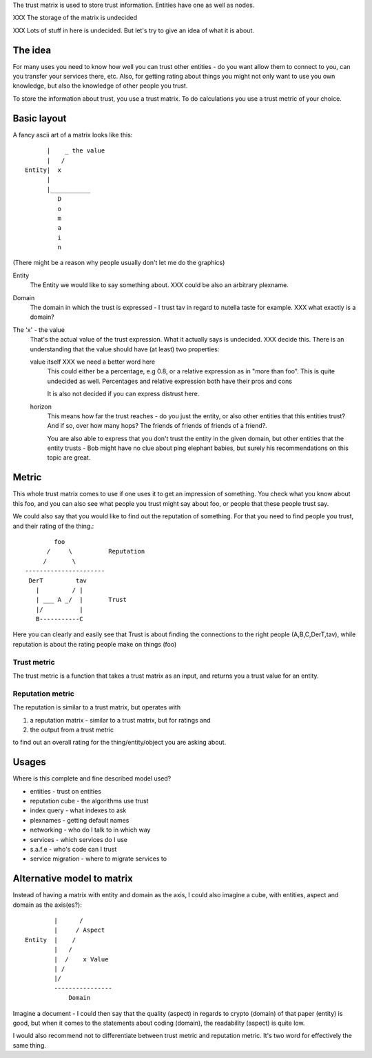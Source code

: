 The trust matrix is used to store trust information. Entities have one
as well as nodes. 

XXX The storage of the matrix is undecided

XXX Lots of stuff in here is undecided. But let's try to give an idea
of what it is about. 

The idea
========

For many uses you need to know how well you can trust other entities -
do you want allow them to connect to you, can you transfer your
services there, etc. Also, for getting rating about things you might
not only want to use you own knowledge, but also the knowledge of
other people you trust. 

To store the information about trust, you use a trust matrix. To do
calculations you use a trust metric of your choice.

Basic layout
============

A fancy ascii art of a matrix looks like this::

  
       |    _ the value
       |   /
 Entity|  x
       |
       |___________
          D
          o
          m
          a
          i
          n

(There might be a reason why people usually don't let me do the graphics)

Entity
  The Entity we would like to say something about. XXX could be also an
  arbitrary plexname.

Domain
  The domain in which the trust is expressed - I trust tav in regard
  to nutella taste for example. XXX what exactly is a domain?

The 'x' - the value
  That's the actual value of the trust expression. What it actually
  says is undecided. XXX decide this. There is an understanding that
  the value should have (at least) two properties:

  value itself XXX we need a better word here
    This could either be a percentage, e.g 0.8, or a relative
    expression as in "more than foo". This is quite undecided as well.
    Percentages and relative expression both have their pros and cons

    It is also not decided if you can express distrust here.

  horizon
    This means how far the trust reaches - do you just the entity, or
    also other entities that this entities trust? And if so, over how
    many hops? The friends of friends of friends of a friend?.

    You are also able to express that you don't trust the entity in
    the given domain, but other entities that the entity trusts - Bob
    might have no clue about ping elephant babies, but surely his
    recommendations on this topic are great.


Metric
======

This whole trust matrix comes to use if one uses it to get an
impression of something. You check what you know about this foo, and
you can also see what people you trust might say about foo, or people
that these people trust say.

We could also say that you would like to find out the reputation of
something. For that you need to find people you trust, and their
rating of the thing.::

  
         foo
       /     \          Reputation
      /       \
 ----------------------
  DerT         tav
    |         / |
    | ___ A _/  |       Trust
    |/          |
    B-----------C

Here you can clearly and easily see that Trust is about finding the
connections to the right people (A,B,C,DerT,tav), while reputation is 
about the rating people make on things (foo)

Trust metric
------------

The trust metric is a function that takes a trust matrix as an input,
and returns you a trust value for an entity.

Reputation metric
-----------------

The reputation is similar to a trust matrix, but operates with

1. a reputation matrix - similar to a trust matrix, but for ratings
   and
2. the output from a trust metric

to find out an overall rating for the thing/entity/object you are
asking about. 

Usages
======

Where is this complete and fine described model used?

- entities - trust on entities
- reputation cube - the algorithms use trust
- index query - what indexes to ask
- plexnames - getting default names
- networking - who do I talk to in which way
- services - which services do I use
- s.a.f.e - who's code can I trust
- service migration - where to migrate services to


Alternative model to matrix
===========================

Instead of having a matrix with entity and domain as the axis, I could
also imagine a cube, with entities, aspect and domain as the
axis(es?)::
  

         |      /
         |     / Aspect
 Entity  |    /
         |   /
         |  /    x Value
         | /
         |/      
         ----------------
             Domain


Imagine a document - I could then say that the quality (aspect) in
regards to crypto (domain) of that paper (entity) is good, but when it
comes to the statements about coding (domain), the readability
(aspect) is quite low.

I would also recommend not to differentiate between trust metric and
reputation metric. It's two word for effectively the same thing.